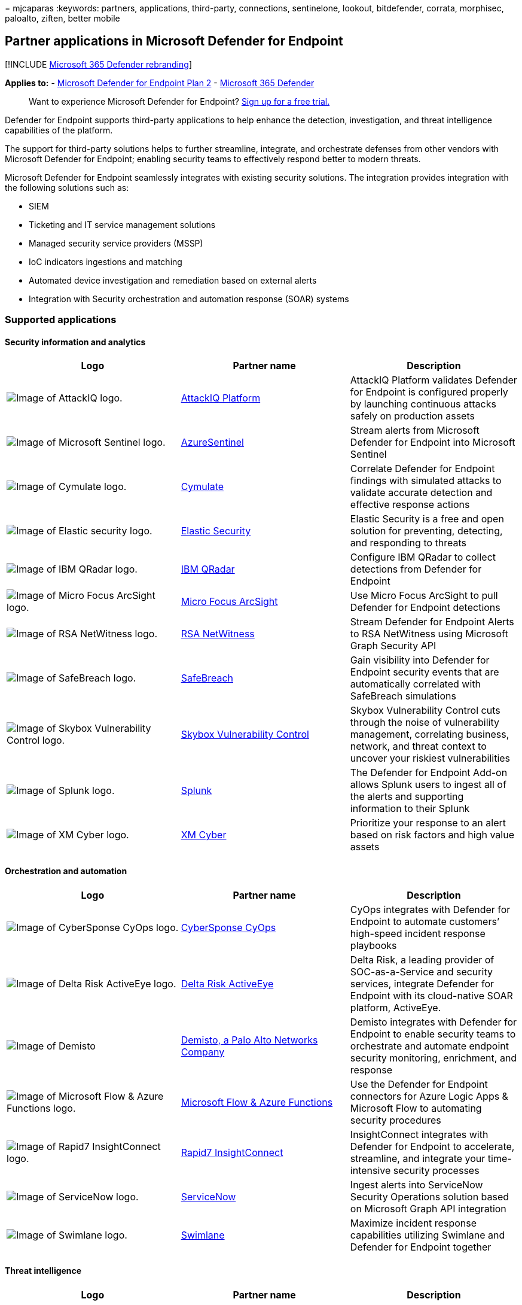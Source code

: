 = 
mjcaparas
:keywords: partners, applications, third-party, connections,
sentinelone, lookout, bitdefender, corrata, morphisec, paloalto, ziften,
better mobile

== Partner applications in Microsoft Defender for Endpoint

{empty}[!INCLUDE link:../../includes/microsoft-defender.md[Microsoft 365
Defender rebranding]]

*Applies to:* -
https://go.microsoft.com/fwlink/p/?linkid=2154037[Microsoft Defender for
Endpoint Plan 2] -
https://go.microsoft.com/fwlink/?linkid=2118804[Microsoft 365 Defender]

____
Want to experience Microsoft Defender for Endpoint?
https://signup.microsoft.com/create-account/signup?products=7f379fee-c4f9-4278-b0a1-e4c8c2fcdf7e&ru=https://aka.ms/MDEp2OpenTrial?ocid=docs-wdatp-exposedapis-abovefoldlink[Sign
up for a free trial.]
____

Defender for Endpoint supports third-party applications to help enhance
the detection, investigation, and threat intelligence capabilities of
the platform.

The support for third-party solutions helps to further streamline,
integrate, and orchestrate defenses from other vendors with Microsoft
Defender for Endpoint; enabling security teams to effectively respond
better to modern threats.

Microsoft Defender for Endpoint seamlessly integrates with existing
security solutions. The integration provides integration with the
following solutions such as:

* SIEM
* Ticketing and IT service management solutions
* Managed security service providers (MSSP)
* IoC indicators ingestions and matching
* Automated device investigation and remediation based on external
alerts
* Integration with Security orchestration and automation response (SOAR)
systems

=== Supported applications

==== Security information and analytics

[width="100%",cols="<34%,<33%,<33%",options="header",]
|===
|Logo |Partner name |Description
|image:images/attackiq-logo.png[Image of AttackIQ logo.]
|https://go.microsoft.com/fwlink/?linkid=2103502[AttackIQ Platform]
|AttackIQ Platform validates Defender for Endpoint is configured
properly by launching continuous attacks safely on production assets

|image:images/sentinel-logo.png[Image of Microsoft Sentinel logo.]
|https://go.microsoft.com/fwlink/?linkid=2135705[AzureSentinel] |Stream
alerts from Microsoft Defender for Endpoint into Microsoft Sentinel

|image:images/cymulate-logo.png[Image of Cymulate logo.]
|https://go.microsoft.com/fwlink/?linkid=2135574[Cymulate] |Correlate
Defender for Endpoint findings with simulated attacks to validate
accurate detection and effective response actions

|image:images/elastic-security-logo.png[Image of Elastic security logo.]
|https://go.microsoft.com/fwlink/?linkid=2139303[Elastic Security]
|Elastic Security is a free and open solution for preventing, detecting,
and responding to threats

|image:images/ibm-qradar-logo.png[Image of IBM QRadar logo.]
|https://go.microsoft.com/fwlink/?linkid=2113903[IBM QRadar] |Configure
IBM QRadar to collect detections from Defender for Endpoint

|image:images/arcsight-logo.png[Image of Micro Focus ArcSight logo.]
|https://go.microsoft.com/fwlink/?linkid=2113548[Micro Focus ArcSight]
|Use Micro Focus ArcSight to pull Defender for Endpoint detections

|image:images/rsa-netwitness-logo.png[Image of RSA NetWitness logo.]
|https://go.microsoft.com/fwlink/?linkid=2118566[RSA NetWitness] |Stream
Defender for Endpoint Alerts to RSA NetWitness using Microsoft Graph
Security API

|image:images/safebreach-logo.png[Image of SafeBreach logo.]
|https://go.microsoft.com/fwlink/?linkid=2114114[SafeBreach] |Gain
visibility into Defender for Endpoint security events that are
automatically correlated with SafeBreach simulations

|image:images/skybox-logo.png[Image of Skybox Vulnerability Control
logo.] |https://go.microsoft.com/fwlink/?linkid=2127467[Skybox
Vulnerability Control] |Skybox Vulnerability Control cuts through the
noise of vulnerability management, correlating business, network, and
threat context to uncover your riskiest vulnerabilities

|image:images/splunk-logo.png[Image of Splunk logo.]
|https://go.microsoft.com/fwlink/?linkid=2129805[Splunk] |The Defender
for Endpoint Add-on allows Splunk users to ingest all of the alerts and
supporting information to their Splunk

|image:images/xmcyber-logo.png[Image of XM Cyber logo.]
|link:/microsoft-365/compliance/insider-risk-management-configure[XM
Cyber] |Prioritize your response to an alert based on risk factors and
high value assets
|===

==== Orchestration and automation

[width="100%",cols="<34%,<33%,<33%",options="header",]
|===
|Logo |Partner name |Description
|image:images/cybersponse-logo.png[Image of CyberSponse CyOps logo.]
|https://go.microsoft.com/fwlink/?linkid=2115943[CyberSponse CyOps]
|CyOps integrates with Defender for Endpoint to automate customers’
high-speed incident response playbooks

|image:images/delta-risk-activeeye-logo.png[Image of Delta Risk
ActiveEye logo.] |https://go.microsoft.com/fwlink/?linkid=2127468[Delta
Risk ActiveEye] |Delta Risk, a leading provider of SOC-as-a-Service and
security services, integrate Defender for Endpoint with its cloud-native
SOAR platform, ActiveEye.

|image:images/demisto-logo.png[Image of Demisto, a Palo Alto Networks
Company logo.] |https://go.microsoft.com/fwlink/?linkid=2108414[Demisto&#44;
a Palo Alto Networks Company] |Demisto integrates with Defender for
Endpoint to enable security teams to orchestrate and automate endpoint
security monitoring, enrichment, and response

|image:images/ms-flow-logo.png[Image of Microsoft Flow & Azure Functions
logo.] |https://go.microsoft.com/fwlink/?linkid=2114300[Microsoft Flow &
Azure Functions] |Use the Defender for Endpoint connectors for Azure
Logic Apps & Microsoft Flow to automating security procedures

|image:images/rapid7-logo.png[Image of Rapid7 InsightConnect logo.]
|https://go.microsoft.com/fwlink/?linkid=2116040[Rapid7 InsightConnect]
|InsightConnect integrates with Defender for Endpoint to accelerate,
streamline, and integrate your time-intensive security processes

|image:images/servicenow-logo.png[Image of ServiceNow logo.]
|https://go.microsoft.com/fwlink/?linkid=2135621[ServiceNow] |Ingest
alerts into ServiceNow Security Operations solution based on Microsoft
Graph API integration

|image:images/swimlane-logo.png[Image of Swimlane logo.]
|https://go.microsoft.com/fwlink/?linkid=2113902[Swimlane] |Maximize
incident response capabilities utilizing Swimlane and Defender for
Endpoint together
|===

==== Threat intelligence

[width="100%",cols="<34%,<33%,<33%",options="header",]
|===
|Logo |Partner name |Description
|image:images/misp-logo.png[Image of MISP Malware Information Sharing
Platform)logo.] |https://go.microsoft.com/fwlink/?linkid=2127543[MISP
(Malware Information Sharing Platform)] |Integrate threat indicators
from the Open Source Threat Intelligence Sharing Platform into your
Defender for Endpoint environment

|image:images/paloalto-logo.png[Image of Palo Alto Networks logo.]
|https://go.microsoft.com/fwlink/?linkid=2099582[Palo Alto Networks]
|Enrich your endpoint protection by extending Autofocus and other threat
feeds to Defender for Endpoint using MineMeld

|image:images/threatconnect-logo.png[Image of ThreatConnect logo.]
|https://go.microsoft.com/fwlink/?linkid=2114115[ThreatConnect] |Alert
and/or block on custom threat intelligence from ThreatConnect Playbooks
using Defender for Endpoint indicators
|===

==== Network security

[width="100%",cols="<34%,<33%,<33%",options="header",]
|===
|Logo |Partner name |Description
|image:images/aruba-logo.png[Image of Aruba ClearPass Policy Manager
logo.] |https://go.microsoft.com/fwlink/?linkid=2127544[Aruba ClearPass
Policy Manager] |Ensure Defender for Endpoint is installed and updated
on each endpoint before allowing access to the network

|image:images/bluehexagon-logo.png[Image of Blue Hexagon for Network
logo.] |link:/training/modules/explore-malware-threat-protection/[Blue
Hexagon for Network] |Blue Hexagon has built the industry’s first
real-time deep learning platform for network threat protection

|image:images/logo-corelight.png[Image of Corelight logo.]
|https://corelight.com/integrations/iot-security[Corelight] |Using data,
sent from Corelight network appliances, Microsoft 365 Defender gains
increased visibility into the network activities of unmanaged devices,
including communication with other unmanaged devices or external
networks.

|image:images/cybermdx-logo.png[Image of CyberMDX logo.]
|https://go.microsoft.com/fwlink/?linkid=2135620[CyberMDX] |Cyber MDX
integrates comprehensive healthcare assets visibility, threat prevention
and repose into your Defender for Endpoint environment

|image:images/hyas-logo.png[Image of HYAS Protect logo.]
|https://go.microsoft.com/fwlink/?linkid=2156763[HYAS Protect] |HYAS
Protect utilizes authoritative knowledge of attacker infrastructure to
proactively protect Microsoft Defender for Endpoint endpoints from
cyberattacks

|image:images/vectra-logo.png[Image of Vectra Network Detection and
Response (NDR) logo.]
|https://go.microsoft.com/fwlink/?linkid=866934[Vectra Network Detection
and Response (NDR)] |Vectra applies AI & security research to detect and
respond to cyber-attacks in real time
|===

==== Cross platform

[width="100%",cols="<34%,<33%,<33%",options="header",]
|===
|Logo |Partner name |Description
|image:images/bitdefender-logo.png[Image of Bitdefender logo.]
|https://go.microsoft.com/fwlink/?linkid=860032[Bitdefender]
|Bitdefender GravityZone is a layered next generation endpoint
protection platform offering comprehensive protection against the full
spectrum of sophisticated cyber threats

|image:images/bettermobile-logo.png[Image of Better Mobile logo.]
|https://go.microsoft.com/fwlink/?linkid=2086214[Better Mobile]
|AI-based MTD solution to stop mobile threats & phishing. Private
internet browsing to protect user privacy

|image:images/corrata-logo.png[Image of Corrata logo.]
|https://go.microsoft.com/fwlink/?linkid=2081148[Corrata] |Mobile
solution - Protect your mobile devices with granular visibility and
control from Corrata

|image:images/lookout-logo.png[Image of Lookout logo.]
|https://go.microsoft.com/fwlink/?linkid=866935[Lookout] |Get Lookout
Mobile Threat Protection telemetry for Android and iOS mobile devices

|image:images/symantec-logo.png[Image of Symantec Endpoint Protection
Mobile logo.] |https://go.microsoft.com/fwlink/?linkid=2090992[Symantec
Endpoint Protection Mobile] |SEP Mobile helps businesses predict,
detect, and prevent security threats and vulnerabilities on mobile
devices

|image:images/zimperium-logo.png[Image of Zimperium logo.]
|https://go.microsoft.com/fwlink/?linkid=2118044[Zimperium] |Extend your
Defender for Endpoint to iOS and Android with Machine Learning-based
Mobile Threat Defense
|===

=== Other integrations

[width="100%",cols="<34%,<33%,<33%",options="header",]
|===
|Logo |Partner name |Description
|image:images/cyren-logo.png[Image of Cyren Web Filter logo.]
|https://go.microsoft.com/fwlink/?linkid=2108221[Cyren Web Filter]
|Enhance your Defender for Endpoint with advanced Web Filtering

|image:images/morphisec-logo.png[Image of Morphisec logo.]
|https://go.microsoft.com/fwlink/?linkid=2086215[Morphisec] |Provides
Moving Target Defense-powered advanced threat prevention. Integrates
forensics data directly into WD Defender for Cloud dashboards to help
prioritize alerts, determine device at-risk score and visualize full
attack timeline including internal memory information

|image:images/nextron-thor-logo.png[Image of THOR Cloud logo.]
|https://go.microsoft.com/fwlink/?linkid=862988[THOR Cloud] |Provides
on-demand live forensics scans using a signature base with focus on
persistent threats
|===

=== SIEM integration

Defender for Endpoint supports SIEM integration through various of
methods. This can include specialized SIEM system interface with out of
the box connectors, a generic alert API enabling custom implementations,
and an action API enabling alert status management.

=== Ticketing and IT service management

Ticketing solution integration helps to implement manual and automatic
response processes. Defender for Endpoint can help to create tickets
automatically when an alert is generated and resolve the alerts when
tickets are closed using the alerts API.

=== Security orchestration and automation response (SOAR) integration

Orchestration solutions can help build playbooks and integrate the rich
data model and actions that Defender for Endpoint APIs exposes to
orchestrate responses, such as query for device data, trigger device
isolation, block/allow, resolve alert and others.

=== External alert correlation and Automated investigation and remediation

Defender for Endpoint offers unique automated investigation and
remediation capabilities to drive incident response at scale.

Integrating the automated investigation and response capability with
other solutions such as IDS and firewalls help to address alerts and
minimize the complexities surrounding network and device signal
correlation, effectively streamlining the investigation and threat
remediation actions on devices.

External alerts can be pushed to Defender for Endpoint. These alerts are
shown side by side with additional device-based alerts from Defender for
Endpoint. This view provides a full context of the alert and can reveal
the full story of an attack.

=== Indicators matching

You can use threat-intelligence from providers and aggregators to
maintain and use indicators of compromise (IOCs).

Defender for Endpoint allows you to integrate with these solutions and
act on IoCs by correlating rich telemetry to create alerts. You can also
use prevention and automated response capabilities to block execution
and take remediation actions when there’s a match.

Defender for Endpoint currently supports IOC matching and remediation
for file and network indicators. Blocking is supported for file
indicators.

=== Support for non-Windows platforms

Defender for Endpoint provides a centralized security operations
experience for Windows and non-Windows platforms, including mobile
devices. You’ll be able to see alerts from various supported operating
systems (OS) in the portal and better protect your organization’s
network.
